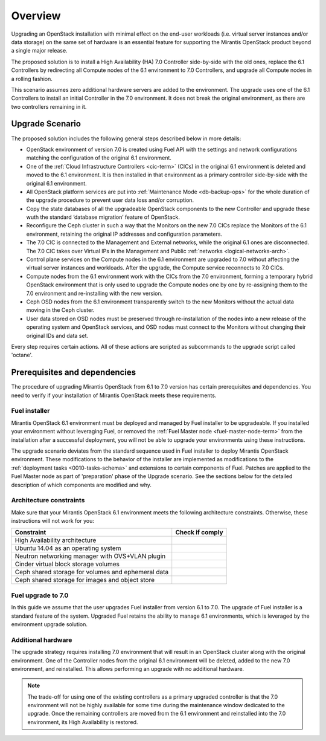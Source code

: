 .. index:: Upgrade Overview

.. _Upg_Over:

Overview
--------

Upgrading an OpenStack installation with minimal effect on the end-user
workloads (i.e. virtual server instances and/or data storage) on the
same set of hardware is an essential feature for supporting the
Mirantis OpenStack product beyond a single major release.

The proposed solution is to install a High Availability (HA) 7.0
Controller side-by-side with the old ones, replace the 6.1
Controllers by redirecting all Compute nodes of the 6.1 environment
to 7.0 Controllers, and upgrade all Compute nodes in a rolling fashion.

This scenario assumes zero additional hardware servers are added to the
environment. The upgrade uses one of the 6.1 Controllers to install
an initial Controller in the 7.0 environment. It does not break the
original environment, as there are two controllers remaining in it.

Upgrade Scenario
++++++++++++++++

The proposed solution includes the following general steps described
below in more details:

* OpenStack environment of version 7.0 is created using Fuel API with
  the settings and network configurations matching the configuration of
  the original 6.1 environment.
* One of the :ref:`Cloud Infrastructure Controllers <cic-term>` (CICs)
  in the original 6.1 environment is deleted and moved to the
  6.1 environment. It is then installed in that environment as
  a primary controller side-by-side with the original 6.1 environment.
* All OpenStack platform services are put into :ref:`Maintenance Mode
  <db-backup-ops>` for the whole duration of the upgrade procedure to
  prevent user data loss and/or corruption.
* Copy the state databases of all the upgradeable OpenStack components
  to the new Controller and upgrade these wuth the standard
  ‘database migration’ feature of OpenStack.
* Reconfigure the Ceph cluster in such a way that the Monitors on the
  new 7.0 CICs replace the Monitors of the 6.1 environment, retaining
  the original IP addresses and configuration parameters.
* The 7.0 CIC is connected to the Management and External networks,
  while the original 6.1 ones are disconnected. The 7.0 CIC takes
  over Virtual IPs in the Management and Public :ref:`networks <logical-networks-arch>`.
* Control plane services on the Compute nodes in the 6.1 environment
  are upgraded to 7.0 without affecting the virtual server instances
  and workloads. After the upgrade, the Compute service reconnects to
  7.0 CICs.
* Compute nodes from the 6.1 environment work with the CICs from the
  7.0 environment, forming a temporary hybrid OpenStack environment
  that is only used to upgrade the Compute nodes one by one by
  re-assigning them to the 7.0 environment and re-installing with
  the new version.
* Ceph OSD nodes from the 6.1 environment transparently switch to
  the new Monitors without the actual data moving in the Ceph cluster.
* User data stored on OSD nodes must be preserved through
  re-installation of the nodes into a new release of the operating
  system and OpenStack services, and OSD nodes must connect to the
  Monitors without changing their original IDs and data set.

Every step requires certain actions. All of these actions are scripted
as subcommands to the upgrade script called 'octane'.

Prerequisites and dependencies
++++++++++++++++++++++++++++++

The procedure of upgrading Mirantis OpenStack from 6.1 to 7.0 version
has certain prerequisites and dependencies. You need to verify if your
installation of Mirantis OpenStack meets these requirements.

Fuel installer
______________

Mirantis OpenStack 6.1 environment must be deployed and managed by
Fuel installer to be upgradeable. If you installed your environment
without leveraging Fuel, or removed the :ref:`Fuel Master node <fuel-master-node-term>`
from the installation after a successful deployment, you will not be
able to upgrade your environments using these instructions.

The upgrade scenario deviates from the standard sequence used in Fuel
installer to deploy Mirantis OpenStack environment. These modifications
to the behavior of the installer are implemented as modifications to the
:ref:`deployment tasks <0010-tasks-schema>` and extensions to certain
components of Fuel. Patches are applied to the Fuel Master node as part
of 'preparation' phase of the Upgrade scenario. See the sections below
for the detailed description of which components are modified and why.

.. _architecture-constraints:

Architecture constraints
________________________

Make sure that your Mirantis OpenStack 6.1 environment meets
the following architecture constraints. Otherwise, these instructions
will not work for you:

+----------------------------------------------------+------------------+
| Constraint                                         | Check if comply  |
+====================================================+==================+
| High Availability architecture                     |                  |
+----------------------------------------------------+------------------+
| Ubuntu 14.04 as an operating system                |                  |
+----------------------------------------------------+------------------+
| Neutron networking manager with OVS+VLAN plugin    |                  |
+----------------------------------------------------+------------------+
| Cinder virtual block storage volumes               |                  |
+----------------------------------------------------+------------------+
| Ceph shared storage for volumes and ephemeral data |                  |
+----------------------------------------------------+------------------+
| Ceph shared storage for images and objeсt store    |                  |
+----------------------------------------------------+------------------+

Fuel upgrade to 7.0
___________________

In this guide we assume that the user upgrades Fuel installer from
version 6.1 to 7.0. The upgrade of Fuel installer is a standard
feature of the system. Upgraded Fuel retains the ability to manage
6.1 environments, which is leveraged by the environment upgrade solution.

Additional hardware
___________________

The upgrade strategy requires installing 7.0 environment that will
result in an OpenStack cluster along with the original environment.
One of the Controller nodes from the original 6.1 environment will
be deleted, added to the new 7.0 environment, and reinstalled. This
allows performing an upgrade with no additional hardware.

.. note::

    The trade-off for using one of the existing controllers as a
    primary upgraded controller is that the 7.0 environment will
    not be highly available for some time during the maintenance
    window dedicated to the upgrade. Once the remaining controllers
    are moved from the 6.1 environment and reinstalled into the 7.0
    environment, its High Availability is restored.
